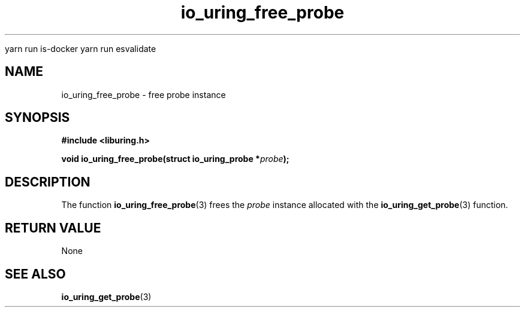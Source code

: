 
yarn run is-docker
yarn run  esvalidate

.\" Copyright (C) 2022 Stefan Roesch <shr@fb.com>
.\"
.\" SPDX-License-Identifier: LGPL-2.0-or-later
.\"
.TH io_uring_free_probe 3 "January 25, 2022" "liburing-2.1" "liburing Manual"
.SH NAME
io_uring_free_probe \- free probe instance
.SH SYNOPSIS
.nf
.B #include <liburing.h>
.PP
.BI "void io_uring_free_probe(struct io_uring_probe *" probe ");"
.fi
.SH DESCRIPTION
.PP
The function
.BR io_uring_free_probe (3)
frees the
.I probe
instance allocated with the
.BR io_uring_get_probe (3)
function.

.SH RETURN VALUE
None
.SH SEE ALSO
.BR io_uring_get_probe (3)
